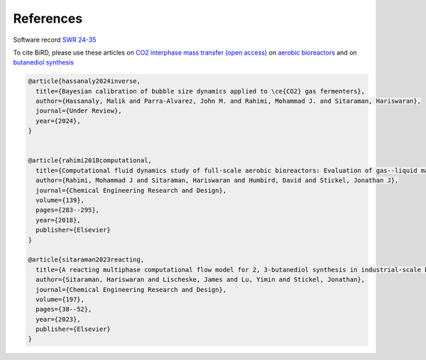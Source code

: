 References
=====

Software record `SWR 24-35 <https://www.osti.gov/biblio/2319227>`_

To cite BiRD, please use these articles on `CO2 interphase mass transfer (open access) <https://arxiv.org/pdf/2404.19636>`_ on `aerobic bioreactors <https://www.sciencedirect.com/science/article/pii/S0263876218304337>`_ and on `butanediol synthesis <https://www.sciencedirect.com/science/article/pii/S0263876223004689>`_


.. code-block:: console 

   @article{hassanaly2024inverse,
     title={Bayesian calibration of bubble size dynamics applied to \ce{CO2} gas fermenters},
     author={Hassanaly, Malik and Parra-Alvarez, John M. and Rahimi, Mohammad J. and Sitaraman, Hariswaran},
     journal={Under Review},
     year={2024},
   }
   
   
   @article{rahimi2018computational,
     title={Computational fluid dynamics study of full-scale aerobic bioreactors: Evaluation of gas--liquid mass transfer, oxygen uptake, and dynamic oxygen distribution},
     author={Rahimi, Mohammad J and Sitaraman, Hariswaran and Humbird, David and Stickel, Jonathan J},
     journal={Chemical Engineering Research and Design},
     volume={139},
     pages={283--295},
     year={2018},
     publisher={Elsevier}
   }
   
   @article{sitaraman2023reacting,
     title={A reacting multiphase computational flow model for 2, 3-butanediol synthesis in industrial-scale bioreactors},
     author={Sitaraman, Hariswaran and Lischeske, James and Lu, Yimin and Stickel, Jonathan},
     journal={Chemical Engineering Research and Design},
     volume={197},
     pages={38--52},
     year={2023},
     publisher={Elsevier}
   }


